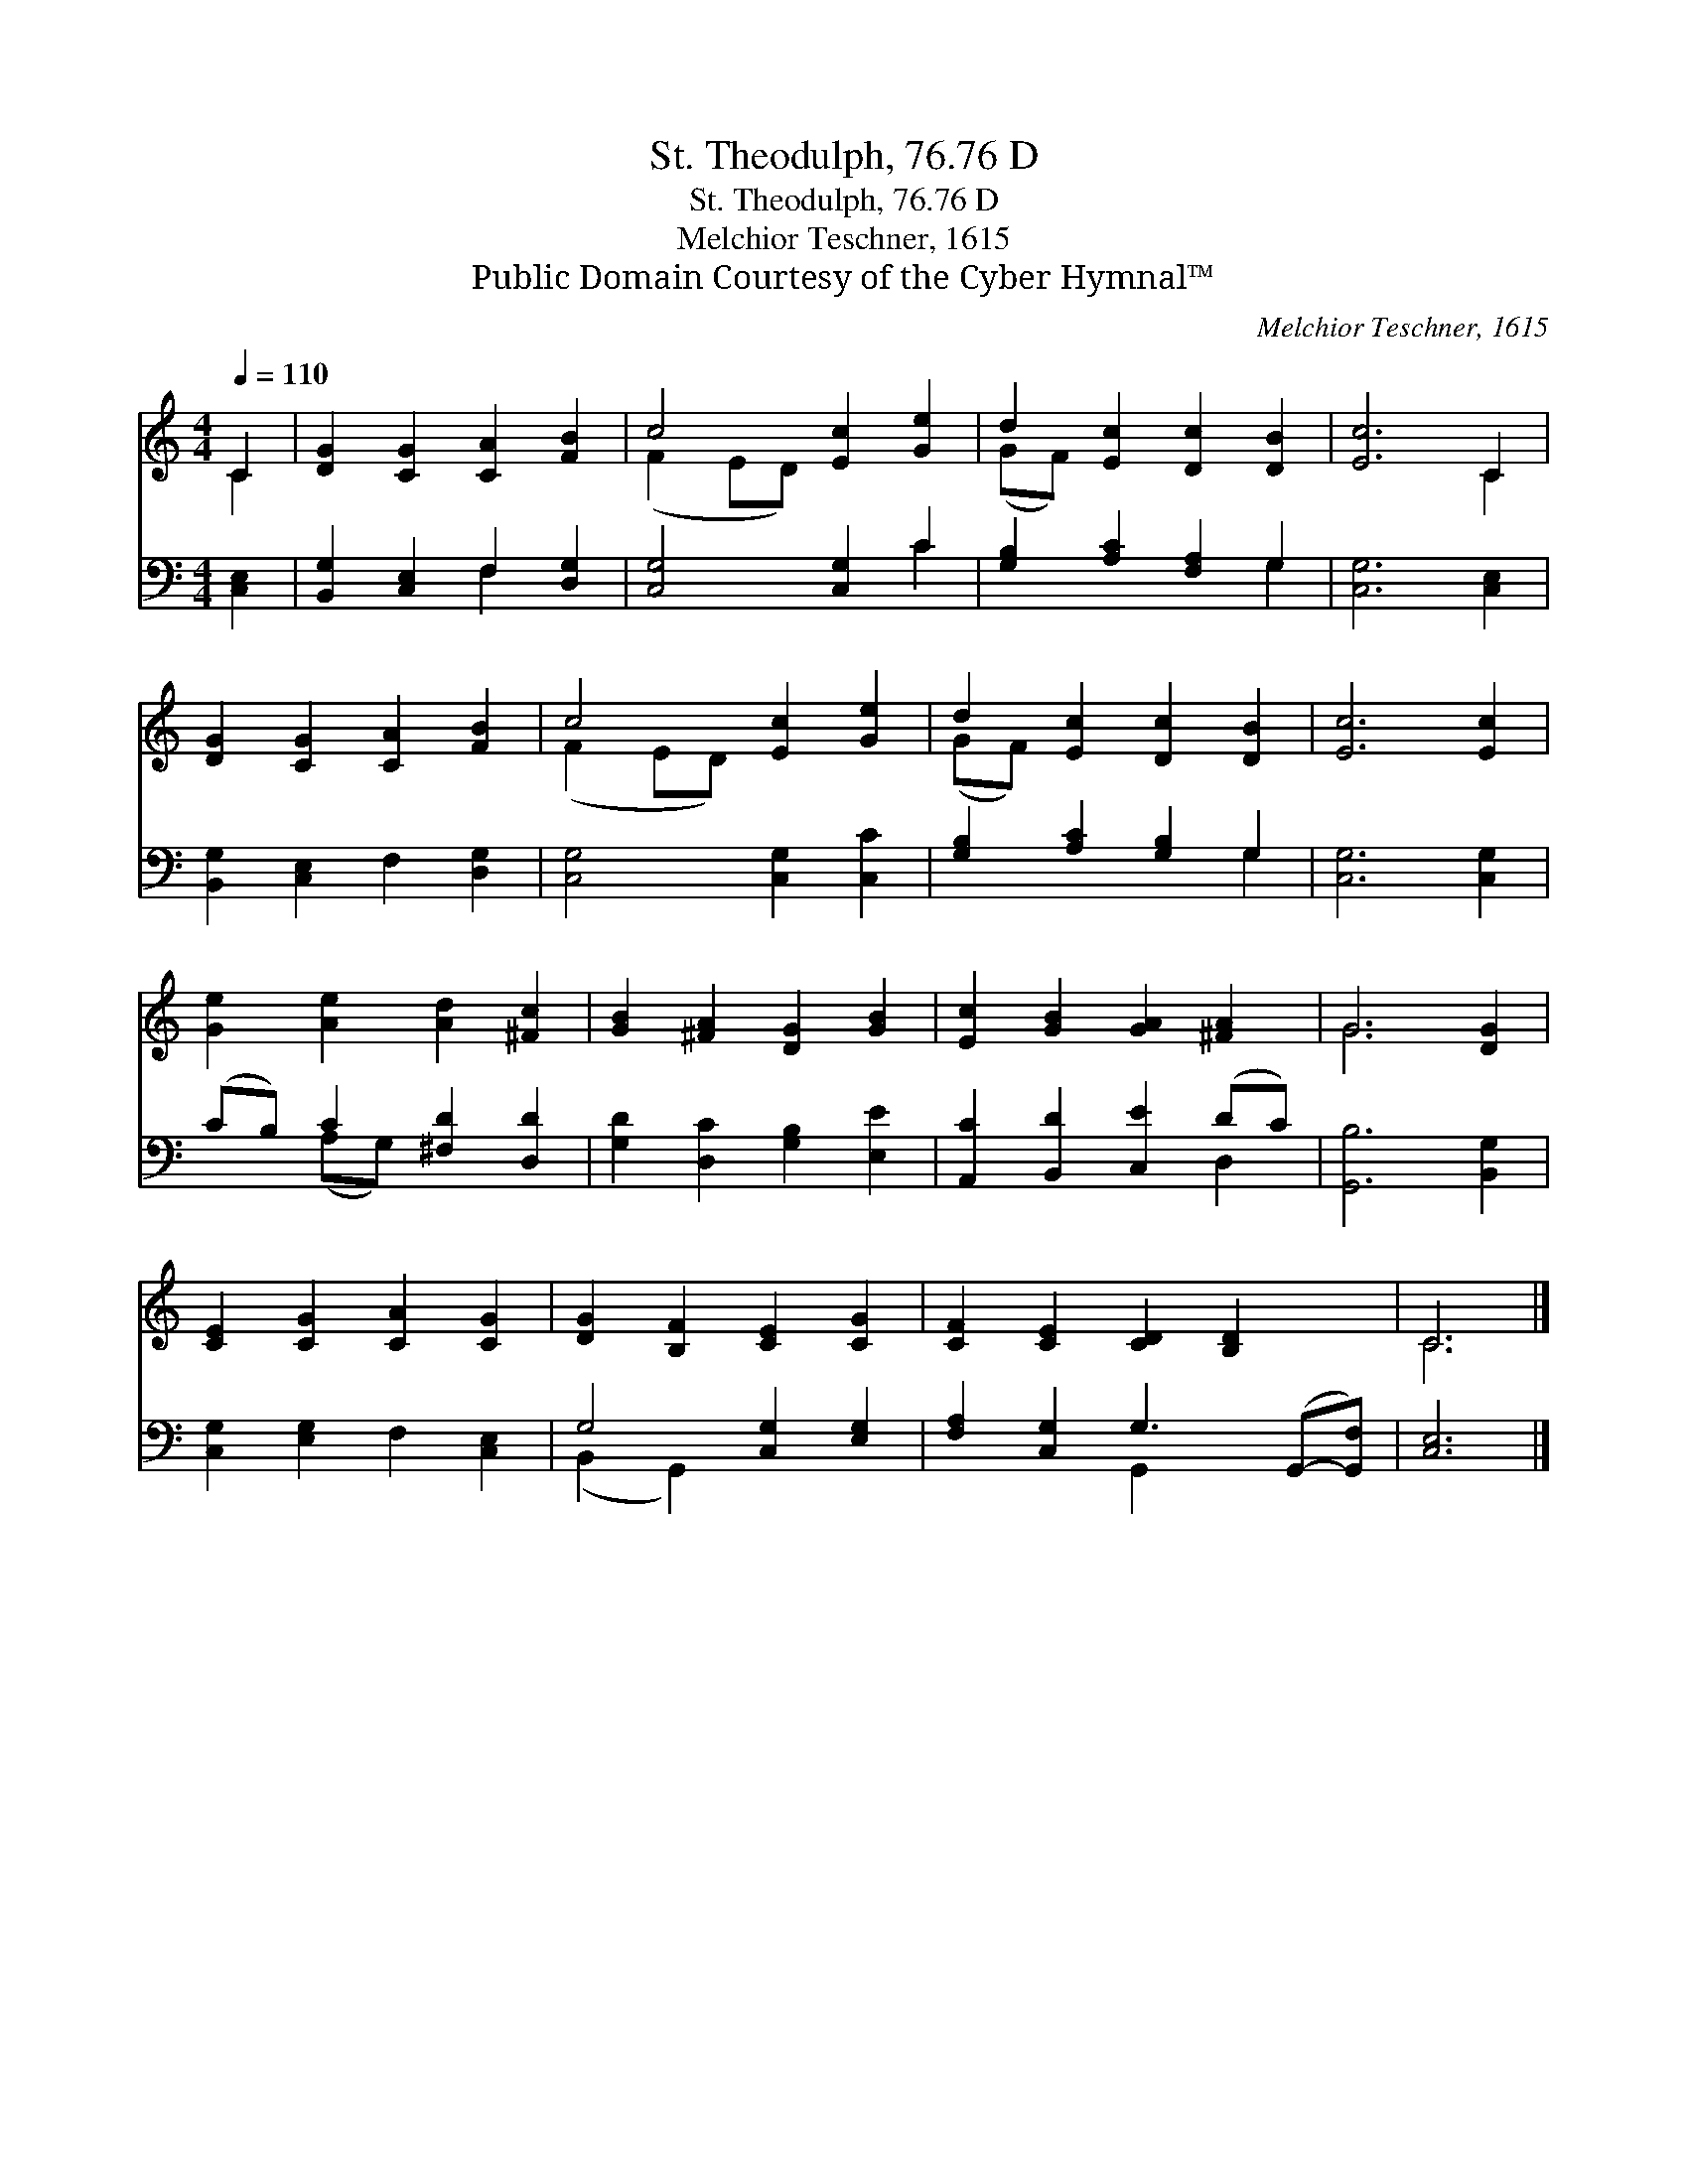 X:1
T:St. Theodulph, 76.76 D
T:St. Theodulph, 76.76 D
T:Melchior Teschner, 1615
T:Public Domain Courtesy of the Cyber Hymnal™
C:Melchior Teschner, 1615
Z:Public Domain
Z:Courtesy of the Cyber Hymnal™
%%score ( 1 2 ) ( 3 4 )
L:1/8
Q:1/4=110
M:4/4
K:C
V:1 treble 
V:2 treble 
V:3 bass 
V:4 bass 
V:1
 C2 | [DG]2 [CG]2 [CA]2 [FB]2 | c4 [Ec]2 [Ge]2 | d2 [Ec]2 [Dc]2 [DB]2 | [Ec]6 C2 | %5
 [DG]2 [CG]2 [CA]2 [FB]2 | c4 [Ec]2 [Ge]2 | d2 [Ec]2 [Dc]2 [DB]2 | [Ec]6 [Ec]2 | %9
 [Ge]2 [Ae]2 [Ad]2 [^Fc]2 | [GB]2 [^FA]2 [DG]2 [GB]2 | [Ec]2 [GB]2 [GA]2 [^FA]2 | G6 [DG]2 | %13
 [CE]2 [CG]2 [CA]2 [CG]2 | [DG]2 [B,F]2 [CE]2 [CG]2 | [CF]2 [CE]2 [CD]2 [B,D]2 x | C6 |] %17
V:2
 C2 | x8 | (F2 ED) x4 | (GF) x6 | x6 C2 | x8 | (F2 ED) x4 | (GF) x6 | x8 | x8 | x8 | x8 | G6 x2 | %13
 x8 | x8 | x9 | C6 |] %17
V:3
 [C,E,]2 | [B,,G,]2 [C,E,]2 F,2 [D,G,]2 | [C,G,]4 [C,G,]2 C2 | [G,B,]2 [A,C]2 [F,A,]2 G,2 | %4
 [C,G,]6 [C,E,]2 | [B,,G,]2 [C,E,]2 F,2 [D,G,]2 | [C,G,]4 [C,G,]2 [C,C]2 | %7
 [G,B,]2 [A,C]2 [G,B,]2 G,2 | [C,G,]6 [C,G,]2 | (CB,) C2 [^F,D]2 [D,D]2 | %10
 [G,D]2 [D,C]2 [G,B,]2 [E,E]2 | [A,,C]2 [B,,D]2 [C,E]2 (DC) | [G,,B,]6 [B,,G,]2 | %13
 [C,G,]2 [E,G,]2 F,2 [C,E,]2 | G,4 [C,G,]2 [E,G,]2 | [F,A,]2 [C,G,]2 G,3 (G,,-[G,,F,]) | [C,E,]6 |] %17
V:4
 x2 | x4 F,2 x2 | x6 C2 | x6 G,2 | x8 | x8 | x8 | x6 G,2 | x8 | x2 (A,G,) x4 | x8 | x6 D,2 | x8 | %13
 x8 | (B,,2 G,,2) x4 | x4 G,,2 x3 | x6 |] %17

